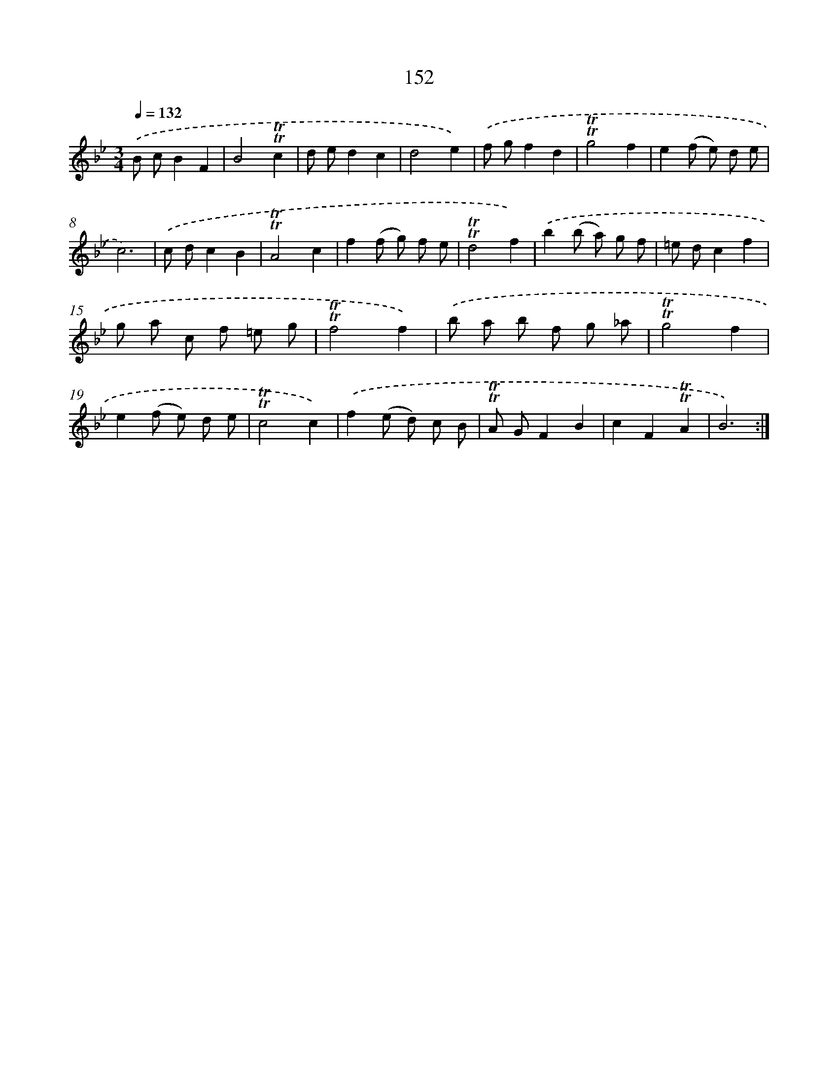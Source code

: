 X: 15678
T: 152
%%abc-version 2.0
%%abcx-abcm2ps-target-version 5.9.1 (29 Sep 2008)
%%abc-creator hum2abc beta
%%abcx-conversion-date 2018/11/01 14:37:56
%%humdrum-veritas 3487972608
%%humdrum-veritas-data 1368339593
%%continueall 1
%%barnumbers 0
L: 1/8
M: 3/4
Q: 1/4=132
K: Bb clef=treble
.('B cB2F2 |
B4!trill!!trill!c2 |
d ed2c2 |
d4e2) |
.('f gf2d2 |
!trill!!trill!g4f2 |
e2(f e) d e |
c6) |
.('c dc2B2 |
!trill!!trill!A4c2 |
f2(f g) f e |
!trill!!trill!d4f2) |
.('b2(b a) g f |
=e dc2f2 |
g a c f =e g |
!trill!!trill!f4f2) |
.('b a b f g _a |
!trill!!trill!g4f2 |
e2(f e) d e |
!trill!!trill!c4c2) |
.('f2(e d) c B |
!trill!!trill!A GF2B2 |
c2F2!trill!!trill!A2 |
B6) :|]
